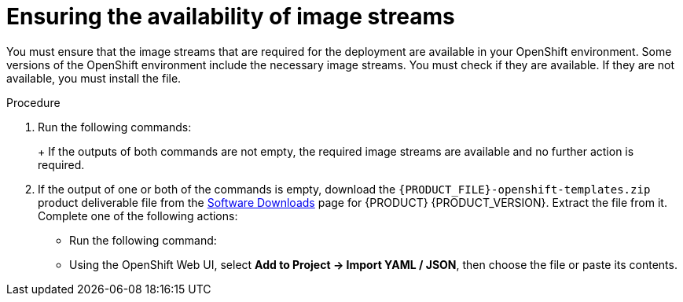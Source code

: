 [id='imagestreams-file-install-proc']
= Ensuring the availability of image streams 

You must ensure that the image streams that are required for the deployment are available in your OpenShift environment. Some versions of the OpenShift environment include the necessary image streams. You must check if they are available. If they are not available, you must install the
ifdef::DM[`rhdm70-image-streams.yaml`]
ifdef::PAM[`rhpam70-image-streams.yaml`]
file.

.Procedure
. Run the following commands:
+
ifdef::DM[]
[subs="verbatim,macros"]
----
$ oc get imagestreamtag -n openshift | grep rhdm70-decisioncentral-openshift
$ oc get imagestreamtag -n openshift | grep rhdm70-kieserver-openshift
----
endif::DM[]
ifdef::PAM[]
[subs="verbatim,macros"]
----
$ oc get imagestreamtag -n openshift | grep rhpam70-businesscentral
$ oc get imagestreamtag -n openshift | grep rhpam70-kieserver
----
endif::PAM[]
+
If the outputs of both commands are not empty, the required image streams are available and no further action is required.
+
. If the output of one or both of the commands is empty, download the `{PRODUCT_FILE}-openshift-templates.zip` product deliverable file from the https://access.redhat.com/jbossnetwork/restricted/listSoftware.html[Software Downloads] page for {PRODUCT} {PRODUCT_VERSION}. Extract the 
ifdef::DM[]
`rhdm70-image-streams.yaml`
endif::DM[]
ifdef::PAM[]
`rhpam70-image-streams.yaml`
endif::PAM[]
file from it.
Complete one of the following actions:
+
** Run the following command:
+
ifdef::DM[]
[subs="verbatim,macros"]
----
$ oc create -f rhdm70-image-streams.yaml
----
endif::DM[]
ifdef::PAM[]
[subs="verbatim,macros"]
----
$ oc create -f rhpam70-image-streams.yaml
----
endif::PAM[]
+
** Using the OpenShift Web UI, select *Add to Project -> Import YAML / JSON*, then choose the file or paste its contents.

